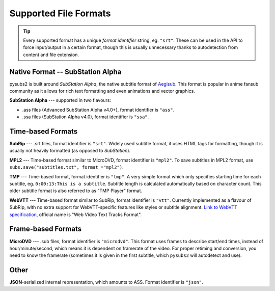Supported File Formats
======================

.. tip::
   Every supported format has a unique *format identifier* string, eg. ``"srt"``.
   These can be used in the API to force input/output in a certain format, though this
   is usually unnecessary thanks to autodetection from content and file extension.

Native Format -- SubStation Alpha
---------------------------------

pysubs2 is built around *SubStation Alpha*, the native subtitle format of `Aegisub <http://www.aegisub.org/>`_.
This format is popular in anime fansub community as it allows for rich text formatting and even animations
and vector graphics.

**SubStation Alpha** --- supported in two flavours:

- .ass files (Advanced SubStation Alpha v4.0+), format identifier is ``"ass"``.
- .ssa files (SubStation Alpha v4.0), format identifier is ``"ssa"``.

.. versionchanged:: 1.2.0
   Added support for embedded fonts. Fonts in loaded files will be preserved on save.
   For simplicity and speed, the data is stored in opaque form (not decoded).
   If you'd like to extract/embed fonts via pysubs2, feel free to open an issue on GitHub.

Time-based Formats
------------------

**SubRip** --- .srt files, format identifier is ``"srt"``. Widely used subtitle format, it uses HTML
tags for formatting, though it is usually not heavily formatted (as opposed to *SubStation*).

**MPL2** --- Time-based format similar to MicroDVD, format identifier is ``"mpl2"``. To save subtitles in MPL2 format,
use ``subs.save("subtitles.txt", format_="mpl2")``.

**TMP** --- Time-based format, format identifier is ``"tmp"``. A very simple format which only specifies starting time
for each subtitle, eg. ``0:00:13:This is a subtitle``. Subtitle length is calculated automatically based on character
count. This older subtitle format is also referred to as "TMP Player" format.

**WebVTT** --- Time-based format similar to SubRip, format identifier is ``"vtt"``. Currently implemented
as a flavour of SubRip, with no extra support for WebVTT-specific features like styles or subtitle alignment.
`Link to WebVTT specification <https://developer.mozilla.org/en-US/docs/Web/API/WebVTT_API>`_, official name is
"Web Video Text Tracks Format".

Frame-based Formats
-------------------

**MicroDVD** --- .sub files, format identifier is ``"microdvd"``. This format uses frames to describe start/end times,
instead of hour/minute/second, which means it is dependent on framerate of the video. For proper retiming and conversion,
you need to know the framerate (sometimes it is given in the first subtitle, which ``pysubs2`` will autodetect and use).

Other
-----

**JSON**-serialized internal representation, which amounts to ASS. Format identifier is ``"json"``.
